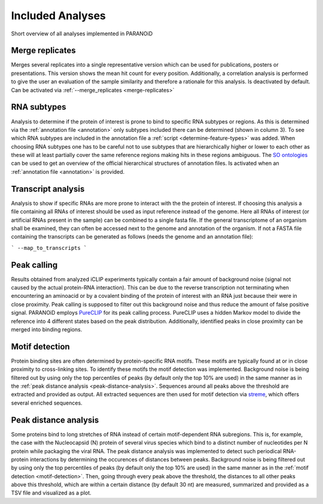 Included Analyses
=================

Short overview of all analyses implemented in PARANOiD

.. _merge-replicates-analysis:

Merge replicates
----------------

Merges several replicates into a single representative version which can be used for publications, posters or presentations. 
This version shows the mean hit count for every position. Additionally, a correlation analysis is performed to give the user 
an evaluation of the sample similarity and therefore a rationale for this analysis.
Is deactivated by default. Can be activated via :ref:`--merge_replicates <merge-replicates>`

.. _RNA-subtype-analysis:

RNA subtypes
------------

Analysis to determine if the protein of interest is prone to bind to specific RNA subtypes or regions. As this is determined 
via the :ref:`annotation file <annotation>` only subtypes included there can be determined (shown in column 3). 
To see which RNA subtypes are included in the annotation file a :ref:`script <determine-feature-types>` was added. 
When choosing RNA subtypes one has to be careful not to use subtypes that are hierarchically higher or lower to each other as 
these will at least partially cover the same reference regions making hits in these regions ambiguous. 
The `SO ontologies <https://github.com/The-Sequence-Ontology/SO-Ontologies/blob/master/Ontology_Files/subsets/SOFA.obo>`_ can 
be used to get an overview of the official hierarchical structures of annotation files. 
Is activated when an :ref:`annotation file <annotation>` is provided.

.. _transcript-analysis:

Transcript analysis
-------------------

Analysis to show if specific RNAs are more prone to interact with the the protein of interest. 
If choosing this analysis a file containing all RNAs of interest should be used as input reference instead of the genome. 
Here all RNAs of interest (or artificial RNAs present in the sample) can be combined to a single fasta file. If the general 
transcriptome of an organism shall be examined, they can often be accessed next to the genome and annotation of the organism. 
If not a FASTA file containing the transcripts can be generated as follows (needs the genome and an annotation file):

```
--map_to_transcripts
```

.. _peak-calling:

Peak calling
------------

Results obtained from analyzed iCLIP experiments typically contain a fair amount of background noise (signal not caused by
the actual protein-RNA interaction). This can be due to the reverse transcription not terminating when encountering an
aminoacid or by a covalent binding of the protein of interest with an RNA just because their were in close proximity. Peak calling
is supposed to filter out this background noise and thus reduce the amount of false positive signal. 
PARANOiD employs `PureCLIP <https://github.com/skrakau/PureCLIP>`_ for its peak calling process. PureCLIP uses a hidden Markov model
to divide the reference into 4 different states based on the peak distribution. Additionally, identified peaks in close proximity 
can be merged into binding regions. 

.. _motif-detection:

Motif detection
---------------

Protein binding sites are often determined by protein-specific RNA motifs. These motifs are typically found at or in close proximity to
cross-linking sites. To identify these motifs the motif detection was implemented. 
Background noise is being filtered out by using only the top percentiles of peaks (by default only the top 10% are used) in the same
manner as in the :ref:`peak distance analysis <peak-distance-analysis>`. Sequences around all peaks above the threshold are extracted and 
provided as output. All extracted sequences are then used for motif detection via `streme <https://meme-suite.org/meme/doc/streme.html>`_,
which offers several enriched sequences.

.. _peak-distance-analysis:

Peak distance analysis
----------------------

Some proteins bind to long stretches of RNA instead of certain motif-dependent RNA subregions. This is, for example, the case with
the Nucleocapsid (N) protein of several virus species which bind to a distinct number of nucleotides per N protein while packaging 
the viral RNA. The peak distance analysis was implemented to detect such periodical RNA-protein interactions by determining the
occurences of distances between peaks. 
Background noise is being filtered out by using only the top percentiles of peaks (by default only the top 10% are used) in the same
manner as in the :ref:`motif detection <motif-detection>`. Then, going through every peak above the threshold, the 
distances to all other peaks above this threshold, which are within a certain distance (by default 30 nt) are measured, summarized 
and provided as a TSV file and visualized as a plot.
